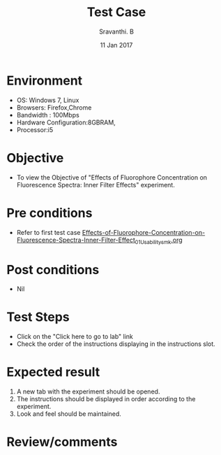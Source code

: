 #+Title: Test Case
#+Date: 11 Jan 2017
#+Author: Sravanthi. B

* Environment

  +  OS: Windows 7, Linux
  +  Browsers: Firefox,Chrome
  +  Bandwidth : 100Mbps
  +  Hardware Configuration:8GBRAM,
  +  Processor:i5

* Objective

  +  To view the Objective of "Effects of Fluorophore Concentration on Fluorescence Spectra: Inner Filter Effects" experiment.

* Pre conditions

  +  Refer to first test case [[https://github.com/Virtual-Labs/molecular-florescence-spectroscopy-responsive-lab-iiith/blob/master/test-cases/integration_test-cases/Effects-of-Fluorophore-Concentration-on-Fluorescence-Spectra-Inner-Filter-Effects/Effects-of-Fluorophore-Concentration-on-Fluorescence-Spectra-Inner-Filter-Effect_01_Usability_smk.org][Effects-of-Fluorophore-Concentration-on-Fluorescence-Spectra-Inner-Filter-Effect_01_Usability_smk.org]]

* Post conditions

  +  Nil

* Test Steps

  +  Click on the "Click here to go to lab" link
  +  Check the order of the instructions displaying in the
     instructions slot.

* Expected result

  1. A new tab with the experiment should be opened. 
  2. The instructions should be displayed in order according to the
     experiment.
  3. Look and feel should be maintained. 

* Review/comments
